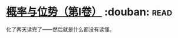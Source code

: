 * [[https://book.douban.com/subject/10455813/][概率与位势（第Ⅰ卷）]]    :douban::read:
化了两天读完了——然后就是什么都没有读懂。

